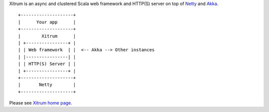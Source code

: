 Xitrum is an async and clustered Scala web framework and HTTP(S) server
on top of `Netty <http://netty.io/>`_ and `Akka <http://akka.io/>`_.

::

  +--------------------+
  |      Your app      |
  +--------------------+
  |        Xitrum      |
  | +----------------+ |
  | | Web framework  | |  <-- Akka --> Other instances
  | |----------------| |
  | | HTTP(S) Server | |
  | +----------------+ |
  +--------------------+
  |       Netty        |
  +--------------------+

Please see `Xitrum home page <http://ngocdaothanh.github.io/xitrum>`_.
